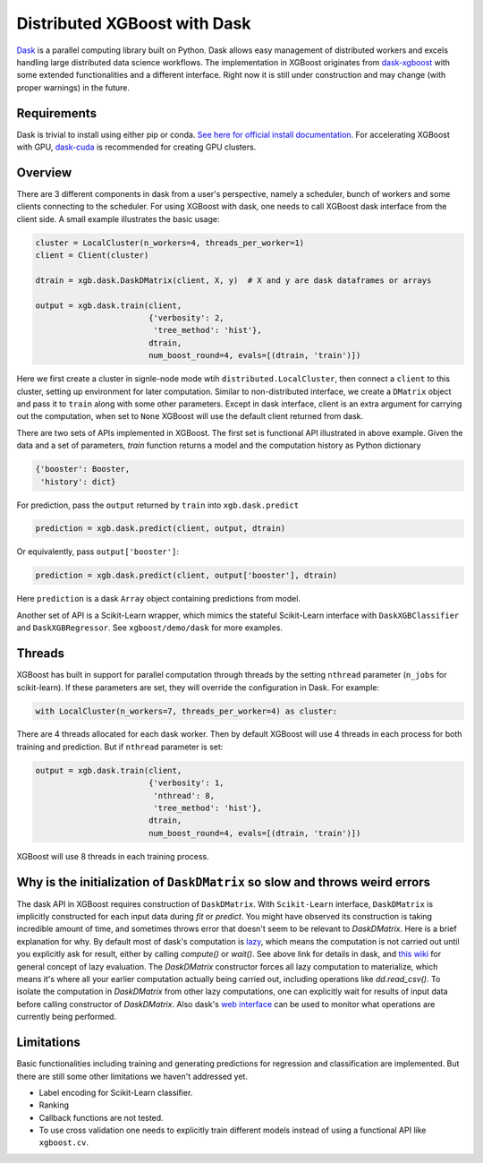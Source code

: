 #############################
Distributed XGBoost with Dask
#############################

`Dask <https://dask.org>`_ is a parallel computing library built on Python. Dask allows
easy management of distributed workers and excels handling large distributed data science
workflows.  The implementation in XGBoost originates from `dask-xgboost
<https://github.com/dask/dask-xgboost>`_ with some extended functionalities and a
different interface.  Right now it is still under construction and may change (with proper
warnings) in the future.

************
Requirements
************

Dask is trivial to install using either pip or conda.  `See here for official install
documentation <https://docs.dask.org/en/latest/install.html>`_.  For accelerating XGBoost
with GPU, `dask-cuda <https://github.com/rapidsai/dask-cuda>`_ is recommended for creating
GPU clusters.


********
Overview
********

There are 3 different components in dask from a user's perspective, namely a scheduler,
bunch of workers and some clients connecting to the scheduler.  For using XGBoost with
dask, one needs to call XGBoost dask interface from the client side.  A small example
illustrates the basic usage:

.. code-block:: python

  cluster = LocalCluster(n_workers=4, threads_per_worker=1)
  client = Client(cluster)

  dtrain = xgb.dask.DaskDMatrix(client, X, y)  # X and y are dask dataframes or arrays

  output = xgb.dask.train(client,
                          {'verbosity': 2,
                           'tree_method': 'hist'},
                          dtrain,
                          num_boost_round=4, evals=[(dtrain, 'train')])

Here we first create a cluster in signle-node mode wtih ``distributed.LocalCluster``, then
connect a ``client`` to this cluster, setting up environment for later computation.
Similar to non-distributed interface, we create a ``DMatrix`` object and pass it to
``train`` along with some other parameters.  Except in dask interface, client is an extra
argument for carrying out the computation, when set to ``None`` XGBoost will use the
default client returned from dask.

There are two sets of APIs implemented in XGBoost.  The first set is functional API
illustrated in above example.  Given the data and a set of parameters, `train` function
returns a model and the computation history as Python dictionary

.. code-block:: python

  {'booster': Booster,
   'history': dict}

For prediction, pass the ``output`` returned by ``train`` into ``xgb.dask.predict``

.. code-block:: python

  prediction = xgb.dask.predict(client, output, dtrain)

Or equivalently, pass ``output['booster']``:

.. code-block:: python

  prediction = xgb.dask.predict(client, output['booster'], dtrain)

Here ``prediction`` is a dask ``Array`` object containing predictions from model.

Another set of API is a Scikit-Learn wrapper, which mimics the stateful Scikit-Learn
interface with ``DaskXGBClassifier`` and ``DaskXGBRegressor``.  See ``xgboost/demo/dask``
for more examples.

*******
Threads
*******

XGBoost has built in support for parallel computation through threads by the setting
``nthread`` parameter (``n_jobs`` for scikit-learn).  If these parameters are set, they
will override the configuration in Dask.  For example:

.. code-block:: python

  with LocalCluster(n_workers=7, threads_per_worker=4) as cluster:

There are 4 threads allocated for each dask worker.  Then by default XGBoost will use 4
threads in each process for both training and prediction.  But if ``nthread`` parameter is
set:

.. code-block:: python

  output = xgb.dask.train(client,
                          {'verbosity': 1,
                           'nthread': 8,
                           'tree_method': 'hist'},
                          dtrain,
                          num_boost_round=4, evals=[(dtrain, 'train')])

XGBoost will use 8 threads in each training process.

*****************************************************************************
Why is the initialization of ``DaskDMatrix``  so slow and throws weird errors
*****************************************************************************

The dask API in XGBoost requires construction of ``DaskDMatrix``.  With ``Scikit-Learn``
interface, ``DaskDMatrix`` is implicitly constructed for each input data during `fit` or
`predict`.  You might have observed its construction is taking incredible amount of time,
and sometimes throws error that doesn't seem to be relevant to `DaskDMatrix`.  Here is a
brief explanation for why.  By default most of dask's computation is `lazy
<https://docs.dask.org/en/latest/user-interfaces.html#laziness-and-computing>`_, which
means the computation is not carried out until you explicitly ask for result, either by
calling `compute()` or `wait()`.  See above link for details in dask, and `this wiki
<https://en.wikipedia.org/wiki/Lazy_evaluation>`_ for general concept of lazy evaluation.
The `DaskDMatrix` constructor forces all lazy computation to materialize, which means it's
where all your earlier computation actually being carried out, including operations like
`dd.read_csv()`.  To isolate the computation in `DaskDMatrix` from other lazy
computations, one can explicitly wait for results of input data before calling constructor
of `DaskDMatrix`.  Also dask's `web interface
<https://distributed.dask.org/en/latest/web.html>`_ can be used to monitor what operations
are currently being performed.

***********
Limitations
***********

Basic functionalities including training and generating predictions for regression and
classification are implemented.  But there are still some other limitations we haven't
addressed yet.

- Label encoding for Scikit-Learn classifier.
- Ranking
- Callback functions are not tested.
- To use cross validation one needs to explicitly train different models instead of using
  a functional API like ``xgboost.cv``.
